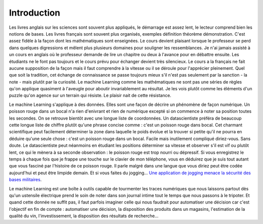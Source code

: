 ============
Introduction
============

Les livres anglais sur les sciences sont souvent plus appliqués,
le démarrage est assez lent, le lecteur comprend bien les notions
de bases. Les livres français sont souvent plus organisés, exemples
définition théorème démonstration. C'est assez fidèle à la façon dont
les mathématiques sont enseignées. Le cours devient plaisant lorsque
le professeur se perd dans quelques digressions et mêlent plus
plusieurs domaines pour souligner les ressemblances. Je n'ai jamais
assisté à un cours en anglais où le professeur demande de lire un
chapitre ou deux à l'avance pour en débattre ensuite. Les étudiants
ne le font pas toujours et le cours prévu pour échanger devient très
silencieux. Le cours a la français ne fait aucune supposition de la
façon mais il faut comprendre à la vitesse ou il se déroule pour l'apprécier
pleinement. Quel que soit la tradition, cet échange de connaissance se passe
toujours mieux s'il n'est pas seulement par la sanction - la note - mais
plutôt par la curiosité. Le machine Learning comme les mathématiques ne sont
pas une séries de règles qu'on applique quasiment à l'aveugle pour aboutir
invariablement au résultat. Je les vois plutôt comme les éléments d'un
puzzle qu'on agence sur un terrain qui résiste. Le plaisir nait de cette
résistance.

Le machine Learning s'applique à des données. Elles sont une façon de
décrire un phénomène de façon numérique. Un poisson rouge dans un
bocal n'a rien d'enivrant et rien de numérique excepté si on
commence à noter sa position toutes les secondes. On se retrouve
bientôt avec une longue liste de coordonnées. Un datascientiste
préféra de beaucoup cette longue liste de chiffre plutôt qu'une
phrase concise comme : c'est un poisson rouge dans bocal.
Cet charmant scientifique peut facilement déterminer la zone dans
laquelle le poids évolue et la trouver si petite qu'il ne pourra en
déduire qu'une seule chose : c'est un poisson rouge dans un bocal.
Facile mais inutilement compliqué diriez-vous. Sans doute.
Le datascientiste peut néanmoins en étudiant les positions
déterminer sa vitesse et observer s'il est vif ou plutôt lent,
ce qui le mènera à sa seconde observation : le poisson rouge est
trop nourri ou dépressif. Si vous enregistrez le temps à chaque fois
que je frappe une touche sur le clavier de mon téléphone, vous en
déduirez que je suis tout autant que vous fasciné par l'histoire de
ce poisson rouge. Il parle malgré dans une langue que vous diriez peut
être codée aujourd'hui et peut être limpide demain. Et si vous faites du
jogging...
`Une application de jogging menace la sécurité des bases militaires <http://www.lemonde.fr/pixels/article/2018/01/29/la-securite-des-bases-militaires-menacee-par-une-application-de-jogging_5248885_4408996.html>`_.

Le machine Learning est une boîte à outils capable de tourmenter les
traces numériques que nous laissons partout dès qu'un ustensile
électrique prend le soin de noter dans son journal intime tout
le temps que nous passons à le tripoter. Et quand cette donnée ne
suffit pas, il faut parfois imaginer celle qui nous faudrait pour
automatiser une décision car c'est l'objectif en fin de compte :
automatiser une décision, la disposition des produits dans un magasins,
l'estimation de la qualité du vin, l'investissement, la disposition
des résultats de recherche...
